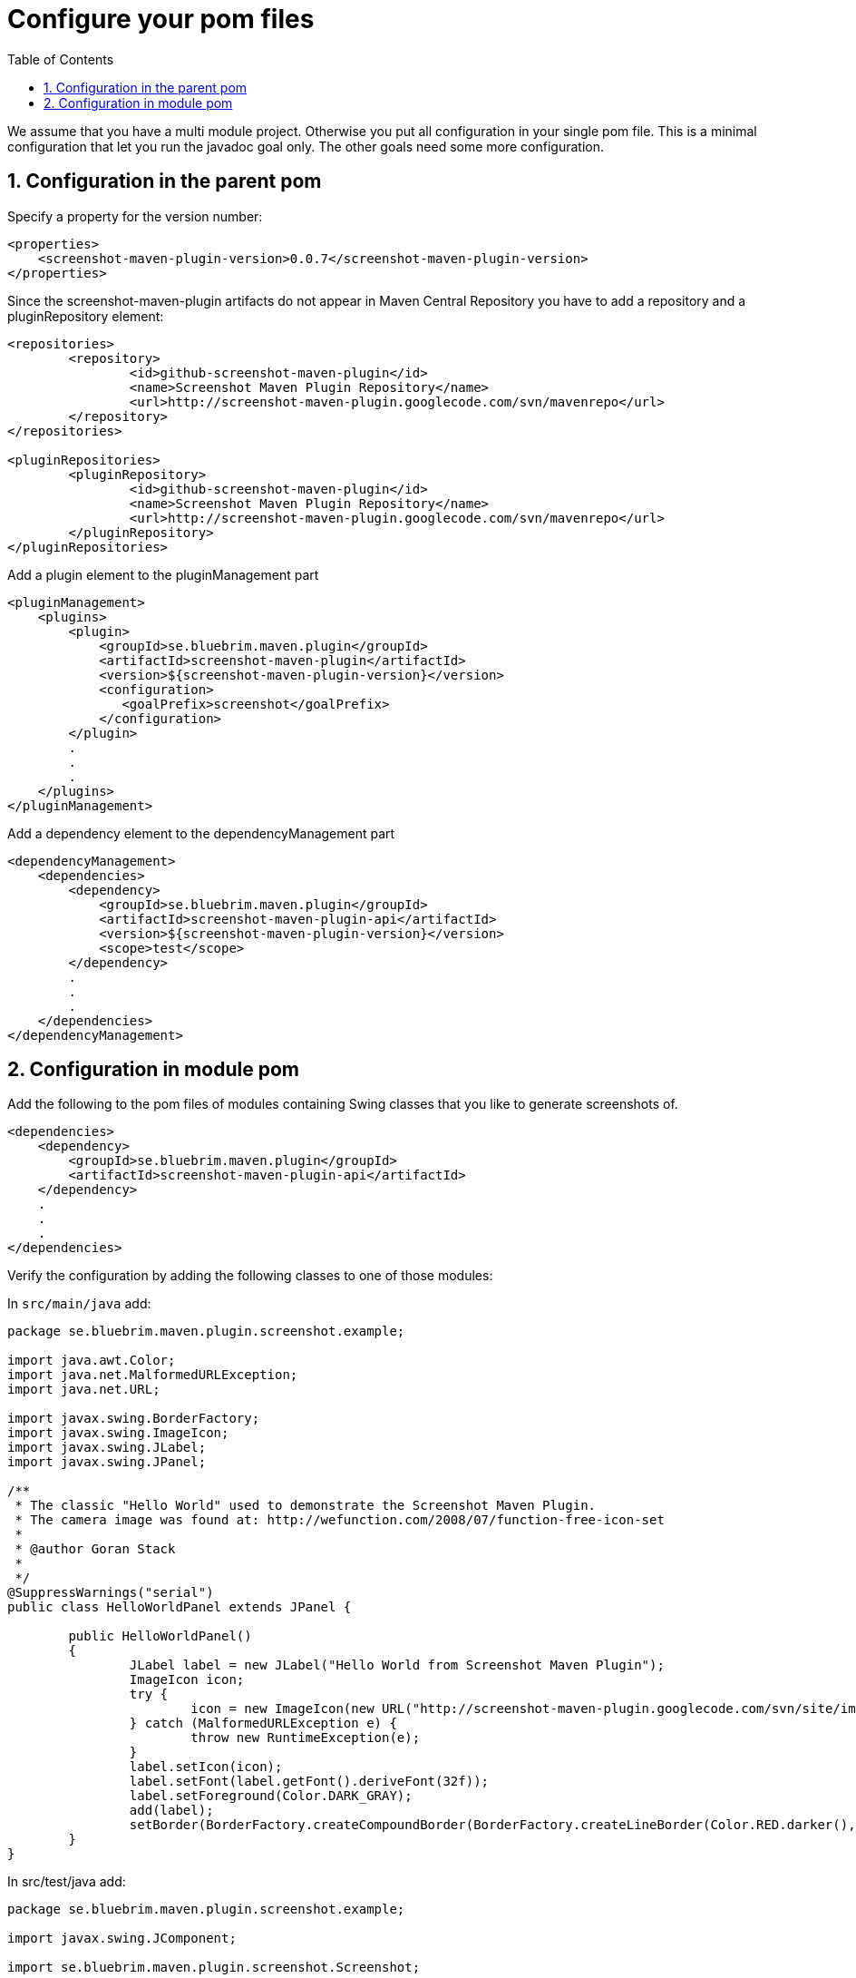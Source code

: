 = Configure your pom files
:toc: left
:icons: font
:sectnums:

We assume that you have a multi module project. Otherwise you put all configuration in your
single pom file. This is a minimal configuration that let you run the javadoc goal only.
The other goals need some more configuration.

== Configuration in the parent pom

Specify a property for the version number:

[source, xml]
----
<properties> 
    <screenshot-maven-plugin-version>0.0.7</screenshot-maven-plugin-version>
</properties>
----

Since the screenshot-maven-plugin artifacts do not appear in Maven Central Repository you have to add a repository and a pluginRepository element:

[source, xml]
----
<repositories> 
	<repository> 
		<id>github-screenshot-maven-plugin</id>
		<name>Screenshot Maven Plugin Repository</name>
		<url>http://screenshot-maven-plugin.googlecode.com/svn/mavenrepo</url>
	</repository> 
</repositories>

<pluginRepositories> 
	<pluginRepository> 
		<id>github-screenshot-maven-plugin</id>
		<name>Screenshot Maven Plugin Repository</name>
		<url>http://screenshot-maven-plugin.googlecode.com/svn/mavenrepo</url>
	</pluginRepository> 
</pluginRepositories>
----

Add a plugin element to the pluginManagement part

[source, xml]
----
<pluginManagement>
    <plugins>
        <plugin>
            <groupId>se.bluebrim.maven.plugin</groupId>
            <artifactId>screenshot-maven-plugin</artifactId>
            <version>${screenshot-maven-plugin-version}</version>
            <configuration>
               <goalPrefix>screenshot</goalPrefix>
            </configuration>
        </plugin>
        .
        .
        .
    </plugins>
</pluginManagement>
----

Add a dependency element to the dependencyManagement part 

[source, xml]
----
<dependencyManagement>
    <dependencies>
        <dependency>
            <groupId>se.bluebrim.maven.plugin</groupId>
            <artifactId>screenshot-maven-plugin-api</artifactId>
            <version>${screenshot-maven-plugin-version}</version>
            <scope>test</scope>
        </dependency>
        .
        .
        .
    </dependencies>
</dependencyManagement>
----

== Configuration in module pom
Add the following to the pom files of modules containing Swing classes that you like to generate screenshots of.

[source, xml]
----
<dependencies>
    <dependency>
        <groupId>se.bluebrim.maven.plugin</groupId>
        <artifactId>screenshot-maven-plugin-api</artifactId>
    </dependency>
    .
    .
    .
</dependencies>
----

Verify the configuration by adding the following classes to one of those modules:

In `src/main/java` add:
[source, java]
----
package se.bluebrim.maven.plugin.screenshot.example;

import java.awt.Color;
import java.net.MalformedURLException;
import java.net.URL;

import javax.swing.BorderFactory;
import javax.swing.ImageIcon;
import javax.swing.JLabel;
import javax.swing.JPanel;

/**
 * The classic "Hello World" used to demonstrate the Screenshot Maven Plugin.
 * The camera image was found at: http://wefunction.com/2008/07/function-free-icon-set
 *
 * @author Goran Stack
 *
 */
@SuppressWarnings("serial")
public class HelloWorldPanel extends JPanel {

	public HelloWorldPanel()
	{
		JLabel label = new JLabel("Hello World from Screenshot Maven Plugin");
		ImageIcon icon;
		try {
			icon = new ImageIcon(new URL("http://screenshot-maven-plugin.googlecode.com/svn/site/images/camera.png"));
		} catch (MalformedURLException e) {
			throw new RuntimeException(e);
		}
		label.setIcon(icon);
		label.setFont(label.getFont().deriveFont(32f));
		label.setForeground(Color.DARK_GRAY);
		add(label);
		setBorder(BorderFactory.createCompoundBorder(BorderFactory.createLineBorder(Color.RED.darker(), 4), BorderFactory.createEmptyBorder(60, 20, 60, 20)));
	}
}
----

In src/test/java add:
[source, java]
----
package se.bluebrim.maven.plugin.screenshot.example;

import javax.swing.JComponent;

import se.bluebrim.maven.plugin.screenshot.Screenshot;

/**
 *
 * @author Goran Stack
 *
 */
public class HelloWorldPanelTest {

	@Screenshot
	public JComponent createScreenShot()
	{
		return new HelloWorldPanel();
	}
}
----

If you are using Eclipse adding these classes are very simple. Just copy the source from this page and paste it into the
`src/main` or `src/test` folder in the Package Explorer view. Eclipse will create the package and the class for you.

From the command line run:
----
mvn screenshot:javadoc
----
A doc-files folder containing a HelloWorldPanel.png is created at the same location as the source code for
HelloWorldPanel class.

image::images/HelloWorldPanel.png[]

The screenshot plugin detect the missing img tag in the Javadoc of `HelloWorldPanel` class and writes to the console.
----
[INFO] Missing "<img src="doc-files/HelloWorldPanel.png">" in class:se.bluebrim.maven.plugin.screenshot.example.HelloWorldPanel
----

To include the screenshot in the Javadoc of the HelloWorldPanel class copy the image tag from Maven console and paste
into the Javadoc. You should now be able to see the image as part of the Javadoc.
